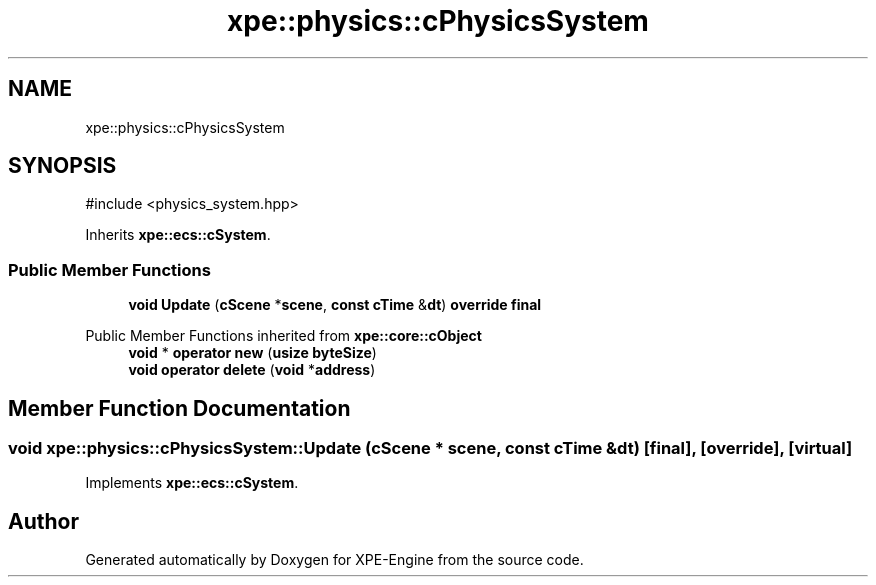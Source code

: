 .TH "xpe::physics::cPhysicsSystem" 3 "Version 0.1" "XPE-Engine" \" -*- nroff -*-
.ad l
.nh
.SH NAME
xpe::physics::cPhysicsSystem
.SH SYNOPSIS
.br
.PP
.PP
\fR#include <physics_system\&.hpp>\fP
.PP
Inherits \fBxpe::ecs::cSystem\fP\&.
.SS "Public Member Functions"

.in +1c
.ti -1c
.RI "\fBvoid\fP \fBUpdate\fP (\fBcScene\fP *\fBscene\fP, \fBconst\fP \fBcTime\fP &\fBdt\fP) \fBoverride\fP \fBfinal\fP"
.br
.in -1c

Public Member Functions inherited from \fBxpe::core::cObject\fP
.in +1c
.ti -1c
.RI "\fBvoid\fP * \fBoperator new\fP (\fBusize\fP \fBbyteSize\fP)"
.br
.ti -1c
.RI "\fBvoid\fP \fBoperator delete\fP (\fBvoid\fP *\fBaddress\fP)"
.br
.in -1c
.SH "Member Function Documentation"
.PP 
.SS "\fBvoid\fP xpe::physics::cPhysicsSystem::Update (\fBcScene\fP * scene, \fBconst\fP \fBcTime\fP & dt)\fR [final]\fP, \fR [override]\fP, \fR [virtual]\fP"

.PP
Implements \fBxpe::ecs::cSystem\fP\&.

.SH "Author"
.PP 
Generated automatically by Doxygen for XPE-Engine from the source code\&.
